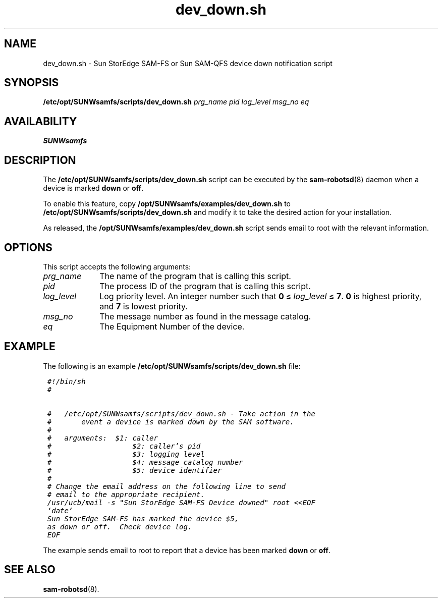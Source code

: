 .\" $Revision: 1.11 $
.ds ]W Sun Microsystems
.\" SAM-QFS_notice_begin
.\"
.\" CDDL HEADER START
.\"
.\" The contents of this file are subject to the terms of the
.\" Common Development and Distribution License (the "License").
.\" You may not use this file except in compliance with the License.
.\"
.\" You can obtain a copy of the license at pkg/OPENSOLARIS.LICENSE
.\" or http://www.opensolaris.org/os/licensing.
.\" See the License for the specific language governing permissions
.\" and limitations under the License.
.\"
.\" When distributing Covered Code, include this CDDL HEADER in each
.\" file and include the License file at pkg/OPENSOLARIS.LICENSE.
.\" If applicable, add the following below this CDDL HEADER, with the
.\" fields enclosed by brackets "[]" replaced with your own identifying
.\" information: Portions Copyright [yyyy] [name of copyright owner]
.\"
.\" CDDL HEADER END
.\"
.\" Copyright 2009 Sun Microsystems, Inc.  All rights reserved.
.\" Use is subject to license terms.
.\"
.\" SAM-QFS_notice_end
.TH dev_down.sh 8 "07 Jan 2009"
.na
.nh
.SH NAME
dev_down.sh \- Sun StorEdge \%SAM-FS or Sun \%SAM-QFS device down notification script
.SH SYNOPSIS
.B /etc/opt/SUNWsamfs/scripts/dev_down.sh
\fIprg_name\fR
\fIpid\fR
\fIlog_level\fR
\fImsg_no\fR
\fIeq\fR
.SH AVAILABILITY
\fBSUNWsamfs\fR
.SH DESCRIPTION
The
.B /etc/opt/SUNWsamfs/scripts/dev_down.sh
script can be executed by the \fBsam-robotsd\fR(8) daemon
when a device is marked \fBdown\fR or \fBoff\fR.
.PP
To enable this feature, copy \fB/opt/SUNWsamfs/examples/dev_down.sh\fR
to \fB/etc/opt/SUNWsamfs/scripts/dev_down.sh\fR and
modify it to take the desired action for your installation.
.PP
As released, the \fB/opt/SUNWsamfs/examples/dev_down.sh\fR
script sends email to root with the relevant information.
.SH OPTIONS
This script accepts the following arguments:
.TP 10
\fIprg_name\fR
The name of the program that is calling this script.
.TP
\fIpid\fR
The process ID of the program that is calling this script.
.TP
\fIlog_level\fR
Log priority level.
An integer number such
that \fB0\fR\ \(<=\ \fIlog_level\fR\ \(<=\ \fB7\fR.
\fB0\fR is highest priority, and \fB7\fR is lowest priority.
.TP
\fImsg_no\fR
The message number as found in the message catalog.
.TP
\fIeq\fR
The Equipment Number of the device.
.SH EXAMPLE
.PP
The following is an example \fB/etc/opt/SUNWsamfs/scripts/dev_down.sh\fP file:
.PP
.ft CO
.nf
 #!/bin/sh
 #

 #   /etc/opt/SUNWsamfs/scripts/dev_down.sh - Take action in the
 #       event a device is marked down by the SAM software.
 #
 #   arguments:  $1: caller
 #                   $2: caller's pid
 #                   $3: logging level
 #                   $4: message catalog number
 #                   $5: device identifier
 #
 # Change the email address on the following line to send
 # email to the appropriate recipient.
 /usr/ucb/mail -s "Sun StorEdge SAM-FS Device downed" root <<EOF
 `date`
 Sun StorEdge SAM-FS has marked the device $5,
 as down or off.  Check device log.
 EOF
.fi 
.ft
.PP
The example sends email to root to report that a device has been
marked \fBdown\fR or \fBoff\fR.
.SH SEE ALSO
.BR sam-robotsd (8).
